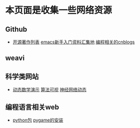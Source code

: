 * 本页面是收集一些网络资源

** Github
- [[https://github.com/marboo/CCBooks][开源著作列表]] [[https://github.com/emacs-china/hello-emacs][emacs新手入门资料汇集地]] [[https://github.com/jiangxincode/cnblogs][编程相关的cnblogs]]


** weavi

** 科学类网站
- [[https://www.geogebra.org/][动态数学演示]] [[http://zh.visualgo.net/zh][算法可视]] [[http://playground.tensorflow.org/][神经网络动态]] 


** 编程语言相关web
- [[https://www.lfd.uci.edu/~gohlke/pythonlibs/][python包]] [[http://blog.csdn.net/linzch3/article/details/51942150][pygame的安装]]

